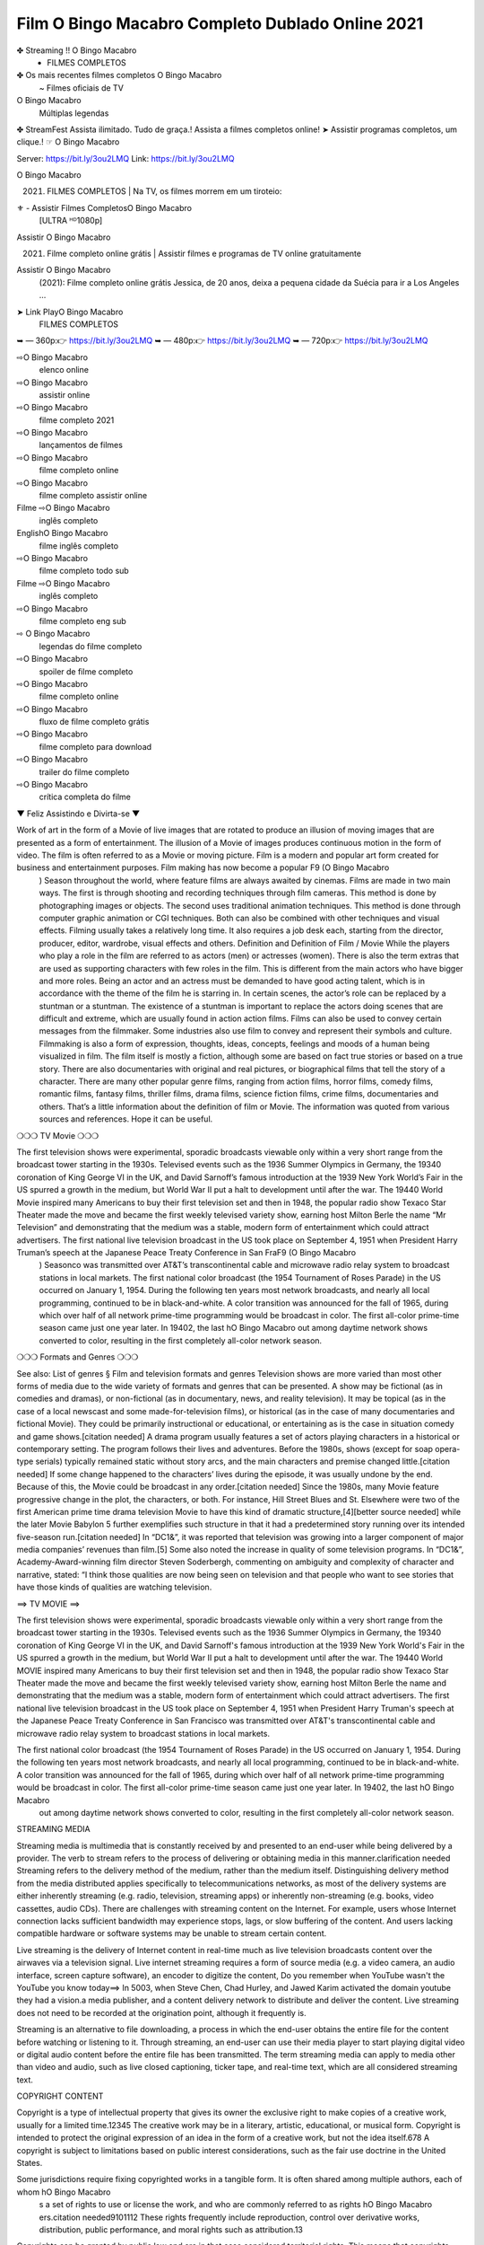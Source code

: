 Film O Bingo Macabro Completo Dublado Online 2021
==========================================================

✤ Streaming !! O Bingo Macabro
 - FILMES COMPLETOS
✤ Os mais recentes filmes completos O Bingo Macabro
 ~ Filmes oficiais de TV
O Bingo Macabro
 Múltiplas legendas
✤ StreamFest Assista ilimitado. Tudo de graça.! Assista a filmes completos online!
➤ Assistir programas completos, um clique.! ☞ O Bingo Macabro

Server: https://bit.ly/3ou2LMQ
Link: https://bit.ly/3ou2LMQ

O Bingo Macabro
 (2021) | FILMES COMPLETOS | Na TV, os filmes morrem em um tiroteio:

⚜ - Assistir Filmes CompletosO Bingo Macabro
 [ULTRA ᴴᴰ1080p]
Assistir O Bingo Macabro
 (2021) Filme completo online grátis | Assistir filmes e programas de TV online gratuitamente
Assistir O Bingo Macabro
 (2021): Filme completo online grátis Jessica, de 20 anos, deixa a pequena cidade da Suécia para ir a Los Angeles ...


➤ Link PlayO Bingo Macabro
 | FILMES COMPLETOS
➥ — 360p:👉 https://bit.ly/3ou2LMQ
➥ — 480p:👉 https://bit.ly/3ou2LMQ
➥ — 720p:👉 https://bit.ly/3ou2LMQ

⇨O Bingo Macabro
 elenco online
⇨O Bingo Macabro
 assistir online
⇨O Bingo Macabro
 filme completo 2021
⇨O Bingo Macabro
 lançamentos de filmes
⇨O Bingo Macabro
 filme completo online
⇨O Bingo Macabro
 filme completo assistir online
Filme ⇨O Bingo Macabro
 inglês completo
EnglishO Bingo Macabro
 filme inglês completo
⇨O Bingo Macabro
 filme completo todo sub
Filme ⇨O Bingo Macabro
 inglês completo
⇨O Bingo Macabro
 filme completo eng sub
⇨ O Bingo Macabro
 legendas do filme completo
⇨O Bingo Macabro
 spoiler de filme completo
⇨O Bingo Macabro
 filme completo online
⇨O Bingo Macabro
 fluxo de filme completo grátis
⇨O Bingo Macabro
 filme completo para download
⇨O Bingo Macabro
 trailer do filme completo
⇨O Bingo Macabro
 crítica completa do filme
▼ Feliz Assistindo e Divirta-se ▼

Work of art in the form of a Movie of live images that are rotated to produce an illusion of moving images that are presented as a form of entertainment. The illusion of a Movie of images produces continuous motion in the form of video. The film is often referred to as a Movie or moving picture. Film is a modern and popular art form created for business and entertainment purposes. Film making has now become a popular F9 (O Bingo Macabro
 ) Season throughout the world, where feature films are always awaited by cinemas. Films are made in two main ways. The first is through shooting and recording techniques through film cameras. This method is done by photographing images or objects. The second uses traditional animation techniques. This method is done through computer graphic animation or CGI techniques. Both can also be combined with other techniques and visual effects. Filming usually takes a relatively long time. It also requires a job desk each, starting from the director, producer, editor, wardrobe, visual effects and others. Definition and Definition of Film / Movie While the players who play a role in the film are referred to as actors (men) or actresses (women). There is also the term extras that are used as supporting characters with few roles in the film. This is different from the main actors who have bigger and more roles. Being an actor and an actress must be demanded to have good acting talent, which is in accordance with the theme of the film he is starring in. In certain scenes, the actor’s role can be replaced by a stuntman or a stuntman. The existence of a stuntman is important to replace the actors doing scenes that are difficult and extreme, which are usually found in action action films. Films can also be used to convey certain messages from the filmmaker. Some industries also use film to convey and represent their symbols and culture. Filmmaking is also a form of expression, thoughts, ideas, concepts, feelings and moods of a human being visualized in film. The film itself is mostly a fiction, although some are based on fact true stories or based on a true story. There are also documentaries with original and real pictures, or biographical films that tell the story of a character. There are many other popular genre films, ranging from action films, horror films, comedy films, romantic films, fantasy films, thriller films, drama films, science fiction films, crime films, documentaries and others. That’s a little information about the definition of film or Movie. The information was quoted from various sources and references. Hope it can be useful.

❍❍❍ TV Movie ❍❍❍

The first television shows were experimental, sporadic broadcasts viewable only within a very short range from the broadcast tower starting in the 1930s. Televised events such as the 1936 Summer Olympics in Germany, the 19340 coronation of King George VI in the UK, and David Sarnoff’s famous introduction at the 1939 New York World’s Fair in the US spurred a growth in the medium, but World War II put a halt to development until after the war. The 19440 World Movie inspired many Americans to buy their first television set and then in 1948, the popular radio show Texaco Star Theater made the move and became the first weekly televised variety show, earning host Milton Berle the name “Mr Television” and demonstrating that the medium was a stable, modern form of entertainment which could attract advertisers. The first national live television broadcast in the US took place on September 4, 1951 when President Harry Truman’s speech at the Japanese Peace Treaty Conference in San FraF9 (O Bingo Macabro
 ) Seasonco was transmitted over AT&T’s transcontinental cable and microwave radio relay system to broadcast stations in local markets. The first national color broadcast (the 1954 Tournament of Roses Parade) in the US occurred on January 1, 1954. During the following ten years most network broadcasts, and nearly all local programming, continued to be in black-and-white. A color transition was announced for the fall of 1965, during which over half of all network prime-time programming would be broadcast in color. The first all-color prime-time season came just one year later. In 19402, the last hO Bingo Macabro
 out among daytime network shows converted to color, resulting in the first completely all-color network season.

❍❍❍ Formats and Genres ❍❍❍

See also: List of genres § Film and television formats and genres Television shows are more varied than most other forms of media due to the wide variety of formats and genres that can be presented. A show may be fictional (as in comedies and dramas), or non-fictional (as in documentary, news, and reality television). It may be topical (as in the case of a local newscast and some made-for-television films), or historical (as in the case of many documentaries and fictional Movie). They could be primarily instructional or educational, or entertaining as is the case in situation comedy and game shows.[citation needed] A drama program usually features a set of actors playing characters in a historical or contemporary setting. The program follows their lives and adventures. Before the 1980s, shows (except for soap opera-type serials) typically remained static without story arcs, and the main characters and premise changed little.[citation needed] If some change happened to the characters’ lives during the episode, it was usually undone by the end. Because of this, the Movie could be broadcast in any order.[citation needed] Since the 1980s, many Movie feature progressive change in the plot, the characters, or both. For instance, Hill Street Blues and St. Elsewhere were two of the first American prime time drama television Movie to have this kind of dramatic structure,[4][better source needed] while the later Movie Babylon 5 further exemplifies such structure in that it had a predetermined story running over its intended five-season run.[citation needed] In “DC1&”, it was reported that television was growing into a larger component of major media companies’ revenues than film.[5] Some also noted the increase in quality of some television programs. In “DC1&”, Academy-Award-winning film director Steven Soderbergh, commenting on ambiguity and complexity of character and narrative, stated: “I think those qualities are now being seen on television and that people who want to see stories that have those kinds of qualities are watching television.

==> TV MOVIE ==>

The first television shows were experimental, sporadic broadcasts viewable only within a very short range from the broadcast tower starting in the 1930s. Televised events such as the 1936 Summer Olympics in Germany, the 19340 coronation of King George VI in the UK, and David Sarnoff's famous introduction at the 1939 New York World's Fair in the US spurred a growth in the medium, but World War II put a halt to development until after the war. The 19440 World MOVIE inspired many Americans to buy their first television set and then in 1948, the popular radio show Texaco Star Theater made the move and became the first weekly televised variety show, earning host Milton Berle the name and demonstrating that the medium was a stable, modern form of entertainment which could attract advertisers. The first national live television broadcast in the US took place on September 4, 1951 when President Harry Truman's speech at the Japanese Peace Treaty Conference in San Francisco was transmitted over AT&T's transcontinental cable and microwave radio relay system to broadcast stations in local markets.

The first national color broadcast (the 1954 Tournament of Roses Parade) in the US occurred on January 1, 1954. During the following ten years most network broadcasts, and nearly all local programming, continued to be in black-and-white. A color transition was announced for the fall of 1965, during which over half of all network prime-time programming would be broadcast in color. The first all-color prime-time season came just one year later. In 19402, the last hO Bingo Macabro
 out among daytime network shows converted to color, resulting in the first completely all-color network season.

STREAMING MEDIA

Streaming media is multimedia that is constantly received by and presented to an end-user while being delivered by a provider. The verb to stream refers to the process of delivering or obtaining media in this manner.clarification needed Streaming refers to the delivery method of the medium, rather than the medium itself. Distinguishing delivery method from the media distributed applies specifically to telecommunications networks, as most of the delivery systems are either inherently streaming (e.g. radio, television, streaming apps) or inherently non-streaming (e.g. books, video cassettes, audio CDs). There are challenges with streaming content on the Internet. For example, users whose Internet connection lacks sufficient bandwidth may experience stops, lags, or slow buffering of the content. And users lacking compatible hardware or software systems may be unable to stream certain content.

Live streaming is the delivery of Internet content in real-time much as live television broadcasts content over the airwaves via a television signal. Live internet streaming requires a form of source media (e.g. a video camera, an audio interface, screen capture software), an encoder to digitize the content, Do you remember when YouTube wasn't the YouTube you know today==> In 5003, when Steve Chen, Chad Hurley, and Jawed Karim activated the domain youtube they had a vision.a media publisher, and a content delivery network to distribute and deliver the content. Live streaming does not need to be recorded at the origination point, although it frequently is.

Streaming is an alternative to file downloading, a process in which the end-user obtains the entire file for the content before watching or listening to it. Through streaming, an end-user can use their media player to start playing digital video or digital audio content before the entire file has been transmitted. The term streaming media can apply to media other than video and audio, such as live closed captioning, ticker tape, and real-time text, which are all considered streaming text.

COPYRIGHT CONTENT

Copyright is a type of intellectual property that gives its owner the exclusive right to make copies of a creative work, usually for a limited time.12345 The creative work may be in a literary, artistic, educational, or musical form. Copyright is intended to protect the original expression of an idea in the form of a creative work, but not the idea itself.678 A copyright is subject to limitations based on public interest considerations, such as the fair use doctrine in the United States.

Some jurisdictions require fixing copyrighted works in a tangible form. It is often shared among multiple authors, each of whom hO Bingo Macabro
 s a set of rights to use or license the work, and who are commonly referred to as rights hO Bingo Macabro
 ers.citation needed9101112 These rights frequently include reproduction, control over derivative works, distribution, public performance, and moral rights such as attribution.13

Copyrights can be granted by public law and are in that case considered territorial rights. This means that copyrights granted by the law of a certain state, do not extend beyond the territory of that specific jurisdiction. Copyrights of this type vary by country; many countries, and sometimes a large group of countries, have made agreements with other countries on procedures applicable when works cross national borders or national rights are inconsistent.14

Typically, the public law duration of a copyright expires 50 to 100 years after the creator dies, depending on the jurisdiction. Some countries require certain copyright formalities5 to establishing copyright, others recognize copyright in any completed work, without a formal registration.

It is widely believed that copyrights are a must to foster cultural diversity and creativity. However, Parc argues that contrary to prevailing beliefs, imitation and copying do not restrict cultural creativity or diversity but in fact support them further. This argument has been supported by many examples such as Millet and Van Gogh, Picasso, Manet, and Monet, etc.15

GOODS OF SERVICES

Credit (from Latin credit) is the trust which allows one party to provide money or resources to another party wherein the second party does not reimburse the first party immediately (thereby generating a debt), but promises either to repay or return those resources (or other materials of equal value) at a later date.1 In other words, credit is a method of making reciprocity formal, legally enforceable, and extensible to a large group of unrelated people.

The resources provided may be financial ( granting a loan), or they may consist of goods or services (consumer credit). Credit encompasses any form of deferred payment.2 Credit is extended by a creditor, also known as a lender, to a debtor, also known as a borrower.

A television show might also be called a television program (British English programme), especially if it lacks a narrative structure. A television series is usually released in episodes that follow a narrative, and are usually divided into seasons (US and Canada) or series (UK) — yearly or semiannual sets of new episodes. A show with a limited number of episodes may be called a miniseries, serial, or limited series. A one-time show may be called a special. A television film (made-for-TV movie or television movie ) is a film that is initially broadcast on television rather than released in theaters or direct-to-video.

Television shows can be viewed as they are broadcast in real time (live), be recorded on home video or a digital video recorder for later viewing, or be viewed on demand via a set-top box or streamed over the internet."

